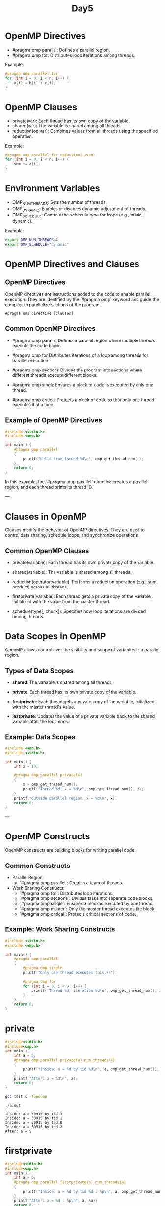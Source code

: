 #+title: Day5

* OpenMP Directives
- #pragma omp parallel: Defines a parallel region.
- #pragma omp for: Distributes loop iterations among threads.
Example:
#+begin_src c
#pragma omp parallel for
for (int i = 0; i < n; i++) {
    a[i] = b[i] + c[i];
}
#+end_src

* OpenMP Clauses
- private(var): Each thread has its own copy of the variable.
- shared(var): The variable is shared among all threads.
- reduction(op:var): Combines values from all threads using the specified operation.
Example:
#+begin_src c
#pragma omp parallel for reduction(+:sum)
for (int i = 0; i < n; i++) {
    sum += a[i];
}
#+end_src

* Environment Variables
- OMP_NUM_THREADS: Sets the number of threads.
- OMP_DYNAMIC: Enables or disables dynamic adjustment of threads.
- OMP_SCHEDULE: Controls the schedule type for loops (e.g., static, dynamic).
Example:
#+begin_src bash
export OMP_NUM_THREADS=4
export OMP_SCHEDULE="dynamic"
#+end_src

* OpenMP Directives and Clauses
** OpenMP Directives
OpenMP directives are instructions added to the code to enable parallel execution. They are identified by the `#pragma omp` keyword and guide the compiler to parallelize sections of the program.

#+begin_example
#pragma omp directive [clauses]
#+end_example

** Common OpenMP Directives
- #pragma omp parallel
  Defines a parallel region where multiple threads execute the code block.

- #pragma omp for
  Distributes iterations of a loop among threads for parallel execution.

- #pragma omp sections
  Divides the program into sections where different threads execute different blocks.

- #pragma omp single
  Ensures a block of code is executed by only one thread.

- #pragma omp critical
  Protects a block of code so that only one thread executes it at a time.

** Example of OpenMP Directives
#+begin_src c
#include <stdio.h>
#include <omp.h>

int main() {
    #pragma omp parallel
    {
        printf("Hello from thread %d\n", omp_get_thread_num());
    }
    return 0;
}
#+end_src

In this example, the `#pragma omp parallel` directive creates a parallel region, and each thread prints its thread ID.

---

* Clauses in OpenMP
Clauses modify the behavior of OpenMP directives. They are used to control data sharing, schedule loops, and synchronize operations.

** Common OpenMP Clauses
- private(variable):
  Each thread has its own private copy of the variable.

- shared(variable):
  The variable is shared among all threads.

- reduction(operator:variable):
  Performs a reduction operation (e.g., sum, product) across all threads.

- firstprivate(variable):
  Each thread gets a private copy of the variable, initialized with the value from the master thread.

- schedule(type[, chunk]):
  Specifies how loop iterations are divided among threads.

* Data Scopes in OpenMP
OpenMP allows control over the visibility and scope of variables in a parallel region.

** Types of Data Scopes
- **shared**:
  The variable is shared among all threads.

- **private**:
  Each thread has its own private copy of the variable.

- **firstprivate**:
  Each thread gets a private copy of the variable, initialized with the master thread's value.

- **lastprivate**:
  Updates the value of a private variable back to the shared variable after the loop ends.

** Example: Data Scopes
#+begin_src c
#include <omp.h>
#include <stdio.h>

int main() {
    int x = 10;

    #pragma omp parallel private(x)
    {
        x = omp_get_thread_num();
        printf("Thread %d, x = %d\n", omp_get_thread_num(), x);
    }
    printf("Outside parallel region, x = %d\n", x);
    return 0;
}
#+end_src

---

* OpenMP Constructs
OpenMP constructs are building blocks for writing parallel code.

** Common Constructs
- Parallel Region:
  - `#pragma omp parallel`: Creates a team of threads.

- Work Sharing Constructs:
  - `#pragma omp for`: Distributes loop iterations.
  - `#pragma omp sections`: Divides tasks into separate code blocks.
  - `#pragma omp single`: Ensures a block is executed by one thread.
  - `#pragma omp master`: Only the master thread executes the block.
  - `#pragma omp critical`: Protects critical sections of code.

** Example: Work Sharing Constructs
#+begin_src c
#include <stdio.h>
#include <omp.h>

int main() {
    #pragma omp parallel
    {
        #pragma omp single
        printf("Only one thread executes this.\n");

        #pragma omp for
        for (int i = 0; i < 8; i++) {
            printf("Thread %d, iteration %d\n", omp_get_thread_num(), i);
        }
    }
    return 0;
}
#+end_src

* private
#+begin_src C :tangle private.c
#include<stdio.h>
#include<omp.h>
int main(){
    int a = 5;
    #pragma omp parallel private(a) num_threads(4)
    {
        printf("Inside: a = %d by tid %d\n", a, omp_get_thread_num());
    }
    printf("After: a = %d\n", a);
    return 0;
}
#+end_src

#+RESULTS:

#+begin_src bash :results output :exports both
gcc test.c -fopenmp
#+end_src

#+RESULTS:

#+begin_src bash :results output :exports both
./a.out
#+end_src

#+RESULTS:
: Inside: a = 30915 by tid 3
: Inside: a = 30915 by tid 1
: Inside: a = 30915 by tid 0
: Inside: a = 30915 by tid 2
: After: a = 5

* firstprivate
#+begin_src C :tangle firstprivate.c
#include<stdio.h>
#include<omp.h>
int main(){
    int a = 5;
    #pragma omp parallel firstprivate(a) num_threads(4)
    {
        printf("Inside: a = %d by tid %d : %p\n", a, omp_get_thread_num(), &a);
    }
    printf("After: a = %d : %p\n", a, &a);
    return 0;
}
#+end_src

#+RESULTS:

#+begin_src bash :results output :exports both
gcc firstprivate.c -fopenmp
#+end_src

#+RESULTS:

#+begin_src bash :results output :exports both
./a.out
#+end_src

#+RESULTS:
: Inside: a = 5 by tid 3 : 0x7c6ee618ede4
: Inside: a = 5 by tid 2 : 0x7c6ee6b8ede4
: Inside: a = 5 by tid 1 : 0x7c6ee758ede4
: Inside: a = 5 by tid 0 : 0x7ffda6d1ee54
: After: a = 5 : 0x7ffda6d1eea0

* default
#+begin_src C :tangle default.c
#include<stdio.h>
#include<omp.h>
int main(){
    int a = 5;
    int b = 234;
    #pragma omp parallel default(none) shared(a) private(b) num_threads(4)
    {
        printf("Inside: a = %d by tid %d : %p\n", a, omp_get_thread_num(), &a);
        b = 234;
    }
    printf("After: a = %d : %p\n", a, &a);
    return 0;
}
#+end_src

#+RESULTS:

#+begin_src bash :results output :exports both
gcc default.c -fopenmp
#+end_src

#+RESULTS:

#+begin_src bash :results output :exports both
./a.out
#+end_src

#+RESULTS:
: Inside: a = 5 by tid 3 : 0x7c6ee618ede4
: Inside: a = 5 by tid 2 : 0x7c6ee6b8ede4
: Inside: a = 5 by tid 1 : 0x7c6ee758ede4
: Inside: a = 5 by tid 0 : 0x7ffda6d1ee54
: After: a = 5 : 0x7ffda6d1eea0

* Test1
#+begin_src C :tangle private1.c
#include<stdio.h>
#include<omp.h>
int main(){
    int a = 5;
    #pragma omp parallel private(a) num_threads(10)
    {
        int tid = omp_get_thread_num();
        if(tid == 3) a = 7;
        printf("Inside: a = %d by tid %d\n", a, tid);
    }
    printf("After: a = %d\n", a);
    return 0;
}
#+end_src

#+RESULTS:

#+begin_src bash :results output :exports both
gcc test1.c -fopenmp
#+end_src

#+RESULTS:

#+begin_src bash :results output :exports both
./a.out
#+end_src

#+RESULTS:
#+begin_example
Inside: a = -1607874895 by tid 9
Inside: a = -1607874895 by tid 4
Inside: a = -1607874895 by tid 5
Inside: a = -1607874895 by tid 7
Inside: a = -1607874895 by tid 6
Inside: a = -1607874895 by tid 1
Inside: a = 7 by tid 3
Inside: a = -1607874895 by tid 8
Inside: a = -1604882432 by tid 0
Inside: a = -1607874895 by tid 2
After: a = 5
#+end_example

* Task1
Create an array and print the elements of that array inside parallel region. Devide your data between number of threads
#+begin_src C :tangle task1.c
#include<stdio.h>
#include<omp.h>
#define N 100000
#define T 10
int main(){
    int a[N];
    for(int i = 0; i < N; i++) a[i] = i + 1;

    #pragma omp parallel num_threads(T)
    {
        for(int i = 0; i < N; i++){
            printf("%d ", a[i]);
        }
        printf("\n");
    }

    return 0;
}
#+end_src

#+begin_src bash :results output :exports both
gcc task1.c -fopenmp -o task1.out
#+end_src

#+RESULTS:

#+begin_src bash :results output :exports both
./task1.out > output1.txt
echo "check output1.txt"
#+end_src

#+RESULTS:
: check output1.txt

* solution task1
Create an array and print the elements of that array inside parallel region.
#+begin_src C :tangle task1_sol.c
#include<stdio.h>
#include<omp.h>
#define N 100000
#define T 10
int main(){
    int a[N];
    for(int i = 0; i < N; i++) a[i] = i + 1;

    int start, end;
    int chunksize = N / T;
    #pragma omp parallel shared(chunksize) private(start, end) num_threads(T)
    {
        int tid = omp_get_thread_num();
        start = tid * chunksize;
        end = start + chunksize;
        if(tid == T - 1) end = N;
        for(int i = start; i < end; i++){
            printf("%d ", a[i]);
        }
    }

    return 0;
}
#+end_src

#+begin_src bash :results output :exports both
gcc task1_sol.c -fopenmp -o task1_sol.out
#+end_src

#+RESULTS:

#+begin_src bash :results output :exports both
./task1_sol.out > output2.txt
echo "check output2.txt"
#+end_src

#+RESULTS:
: check output2.txt

* Task2
#+begin_src C :tangle task2.c
#include<stdio.h>
#include<omp.h>
#define N 21
#define T 10
int main(){
    int a[N];
    for(int i = 0; i < N; i++) a[i] = i + 1;

    #pragma omp parallel num_threads(T)
    {
        #pragma omp for
        for(int i = 0; i < N; i++){
            printf("%d ", a[i]);
        }
    }

    return 0;
}
#+end_src

#+begin_src bash :results output :exports both
gcc task2.c -fopenmp -o task2.out
#+end_src

#+RESULTS:

#+begin_src bash :results output :exports both
./task2.out | wc -w
./task2.out > output3.txt
echo "check output3.txt"
#+end_src

#+RESULTS:
: 21
: check output3.txt

* Task3
Write a program to calculate sum of natural numbers.
